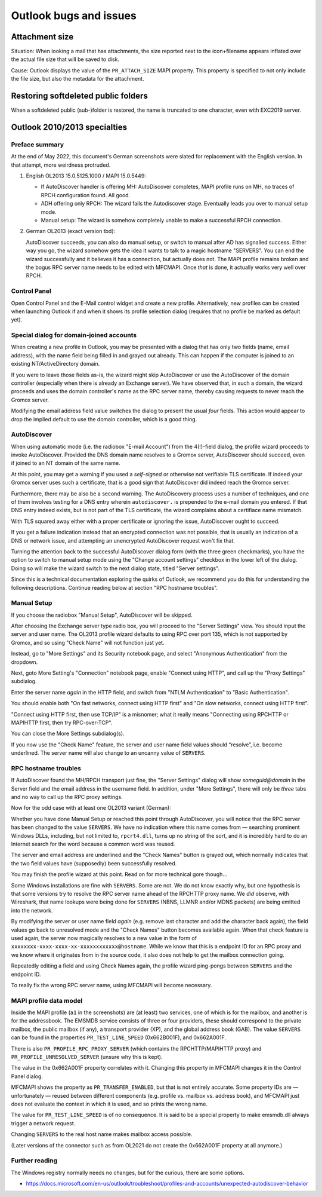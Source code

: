 ..
        SPDX-License-Identifier: CC-BY-SA-4.0 or-later
        SPDX-FileCopyrightText: 2022 grommunio GmbH

Outlook bugs and issues
=======================

Attachment size
---------------

Situation: When looking a mail that has attachments, the size reported next to
the icon+filename appears inflated over the actual file size that will be saved
to disk.

Cause: Outlook displays the value of the ``PR_ATTACH_SIZE`` MAPI property. This
property is specified to not only include the file size, but also the metadata
for the attachment.


Restoring softdeleted public folders
------------------------------------

When a softdeleted public (sub-)folder is restored, the name is truncated to
one character, even with EXC2019 server.


Outlook 2010/2013 specialties
-----------------------------

Preface summary
~~~~~~~~~~~~~~~

At the end of May 2022, this document's German screenshots were slated for
replacement with the English version. In that attempt, more weirdness
protruded.

1. English OL2013 15.0.5125.1000 / MAPI 15.0.5449:

   * If AutoDiscover handler is offering MH: AutoDiscover completes,
     MAPI profile runs on MH, no traces of RPCH configuration found.
     All good.

   * ADH offering only RPCH: The wizard fails the Autodiscover stage.
     Eventually leads you over to manual setup mode.

   * Manual setup: The wizard is somehow completely unable to make a
     successful RPCH connection.

2. German OL2013 (exact version tbd):

   AutoDiscover succeeds, you can also do manual setup, or switch to manual after
   AD has signalled success. Either way you go, the wizard somehow gets the idea
   it wants to talk to a magic hostname "SERVERS". You can end the wizard
   successfully and it believes it has a connection, but actually does not. The
   MAPI profile remains broken and the bogus RPC server name needs to be edited
   with MFCMAPI. Once *that* is done, it actually works very well over RPCH.


Control Panel
~~~~~~~~~~~~~

Open Control Panel and the E-Mail control widget and create a new profile.
Alternatively, new profiles can be created when launching Outlook if and
when it shows its profile selection dialog (requires that no profile be marked
as default yet).

.. image:: _static/img/profmgr1.png

.. image:: _static/img/profmgr2.png


Special dialog for domain-joined accounts
~~~~~~~~~~~~~~~~~~~~~~~~~~~~~~~~~~~~~~~~~

When creating a new profile in Outlook, you may be presented with a dialog that
has only two fields (name, email address), with the name field being filled in
and grayed out already. This can happen if the computer is joined to an
existing NT/ActiveDirectory domain.

.. image:: _static/img/profwithdom.png

If you were to leave those fields as-is, the wizard might skip AutoDiscover or
use the AutoDiscover of the domain controller (especially when there is already
an Exchange server). We have observed that, in such a domain, the wizard
proceeds and uses the domain controller's name as the RPC server name, thereby
causing requests to never reach the Gromox server.

Modifying the email address field value switches the dialog to present the
usual *four* fields. This action would appear to drop the implied default to
use the domain controller, which is a good thing.


AutoDiscover
~~~~~~~~~~~~

.. image:: _static/img/profnodom2.png

When using automatic mode (i.e. the radiobox "E-mail Account") from the
4(!)-field dialog, the profile wizard proceeds to invoke AutoDiscover. Provided
the DNS domain name resolves to a Gromox server, AutoDiscover should succeed,
even if joined to an NT domain of the same name.

.. image:: _static/img/profdisco.png

At this point, you may get a warning if you used a *self-signed* or otherwise
not verifiable TLS certificate. If indeed your Gromox server uses such a
certificate, that is a good sign that AutoDiscover did indeed reach the Gromox
server.

.. image:: _static/img/proftls.png

Furthermore, there may be also be a second warning. The AutoDiscovery process
uses a number of techniques, and one of them involves testing for a DNS entry
wherein ``autodiscover.`` is prepended to the e-mail domain you entered. If
that DNS entry indeed exists, but is not part of the TLS certificate, the
wizard complains about a certifiace name mismatch.

.. image:: _static/img/proftls2.png

With TLS squared away either with a proper certificate or ignoring the issue,
AutoDiscover ought to succeed.

.. image:: _static/img/profdisco2.png

If you get a failure indication instead that an encrypted connection was not
possible, that is usually an indication of a DNS or network issue, and
attempting an unencrypted AutoDiscover request won't fix that.

.. image:: _static/img/profdiscf.png

.. image:: _static/img/profdiscf2.png

.. image:: _static/img/profdiscf3.png

.. image:: _static/img/profdiscf4.png

Turning the attention back to the successful AutoDiscover dialog form (with the
three green checkmarks), you have the option to switch to manual setup mode
using the "Change account settings" checkbox in the lower left of the dialog.
Doing so will make the wizard switch to the next dialog state, titled "Server
settings".

.. image:: _static/img/profdisco3.png

Since this is a technical documentation exploring the quirks of Outlook, we
recommend you do this for understanding the following descriptions. Continue
reading below at section "RPC hostname troubles".


Manual Setup
~~~~~~~~~~~~

If you choose the radiobox "Manual Setup", AutoDiscover will be skipped.

.. image:: _static/img/profmanual1.png

.. image:: _static/img/profmanual2.png

After choosing the Exchange server type radio box, you will proceed to the
"Server Settings" view. You should input the server and user name. The OL2013
profile wizard defaults to using RPC over port 135, which is not supported by
Gromox, and so using "Check Name" will not function just yet.

.. image:: _static/img/profserv2.png

Instead, go to "More Settings" and its Security notebook page, and select
"Anonymous Authentication" from the dropdown.

.. image:: _static/img/profproxy1.png

Next, goto More Setting's "Connection" notebook page, enable "Connect using
HTTP", and call up the "Proxy Settings" subdialog.

.. image:: _static/img/profproxy2.png

.. image:: _static/img/profproxy3.png

Enter the server name *again* in the HTTP field, and switch from "NTLM
Authentication" to "Basic Authentication".

You should enable both "On fast networks, connect using HTTP first" and "On
slow networks, connect using HTTP first".

"Connect using HTTP first, then use TCP/IP" is a misnomer; what it really means
"Connecting using RPCHTTP or MAPIHTTP first, then try RPC-over-TCP".

.. image:: _static/img/profproxy4.png

You can close the More Settings subdialog(s).

If you now use the "Check Name" feature, the server and user name field values
should “resolve”, i.e. become underlined. The server name will also change to
an uncanny value of ``SERVERS``.


RPC hostname troubles
~~~~~~~~~~~~~~~~~~~~~

If AutoDiscover found the MH/RPCH transport just fine, the "Server Settings"
dialog will show `someguid@domain` in the Server field and the email address in
the username field. In addition, under "More Settings", there will only be
*three* tabs and no way to call up the RPC proxy settings.

Now for the odd case with at least one OL2013 variant (German):

Whether you have done Manual Setup or reached this point through AutoDiscover,
you will notice that the RPC server has been changed to the value ``SERVERS``.
We have no indication where this name comes from — searching prominent Windows
DLLs, including, but not limited to, ``rpcrt4.dll``, turns up no string of the
sort, and it is incredibly hard to do an Internet search for the word because a
common word was reused.

.. image:: _static/img/profrpcbroken.png

The server and email address are underlined and the "Check Names" button is
grayed out, which normally indicates that the two field values have
(supposedly) been successfully resolved.

You may finish the profile wizard at this point. Read on for more technical
gore though…

Some Windows installations are fine with ``SERVERS``. Some are not. We do not
know exactly why, but one hypothesis is that some versions try to resolve the
RPC server name ahead of the RPCHTTP proxy name. We *did* observe, with
Wireshark, that name lookups were being done for ``SERVERS`` (NBNS, LLMNR
and/or MDNS packets) are being emitted into the network.

By modifying the server or user name field *again* (e.g. remove last character
and add the character back again), the field values go back to unresolved mode
and the "Check Names" button becomes available again. When that check feature
is used again, the server now magically resolves to a new value in the form of
``xxxxxxxx-xxxx-xxxx-xx-xxxxxxxxxxxx@hostname``. While we know that this is a
endpoint ID for an RPC proxy and we know where it originates from in the source
code, it also does not help to get the mailbox connection going.

.. image:: _static/img/profrpcat.png

Repeatedly editing a field and using Check Names again, the profile wizard
ping-pongs between ``SERVERS`` and the endpoint ID.

To really fix the wrong RPC server name, using MFCMAPI will become necessary.


MAPI profile data model
~~~~~~~~~~~~~~~~~~~~~~~

.. image:: _static/img/profmfc1.png

.. image:: _static/img/profmfc2.png

.. image:: _static/img/profmfc3.png

Inside the MAPI profile (``a1`` in the screenshots) are (at least) two
services, one of which is for the mailbox, and another is for the addressbook.
The EMSMDB service consists of three or four providers, these should correspond
to the private mailbox, the public mailbox (if any), a transport provider (XP),
and the global address book (GAB). The value ``SERVERS`` can be found in the
properties ``PR_TEST_LINE_SPEED`` (0x662B001F), and 0x662A001F.

.. image:: _static/img/profmfc4.png

.. image:: _static/img/profmfc5.png

There is also ``PR_PROFILE_RPC_PROXY_SERVER`` (which contains the
RPCHTTP/MAPIHTTP proxy) and ``PR_PROFILE_UNRESOLVED_SERVER`` (unsure why this
is kept).

The value in the 0x662A001F property correlates with it. Changing this
property in MFCMAPI changes it in the Control Panel dialog.

MFCMAPI shows the property as ``PR_TRANSFER_ENABLED``, but that is not entirely
accurate. Some property IDs are — unfortunately — reused between different
components (e.g. profile vs. mailbox vs. address book), and MFCMAPI just does
not evaluate the context in which it is used, and so prints the wrong name.

The value for ``PR_TEST_LINE_SPEED`` is of no consequence. It is said
to be a special property to make emsmdb.dll always trigger a network request.

Changing ``SERVERS`` to the real host name makes mailbox access possible.

(Later versions of the connector such as from OL2021 do not create
the 0x662A001F property at all anymore.)


Further reading
~~~~~~~~~~~~~~~

The Windows registry normally needs no changes, but for the curious, there are
some options.

* https://docs.microsoft.com/en-us/outlook/troubleshoot/profiles-and-accounts/unexpected-autodiscover-behavior

.. meta::
   :description: grommunio Knowledge Database
   :keywords: grommunio Knowledge Database
   :author: grommunio GmbH
   :publisher: grommunio GmbH
   :copyright: grommunio GmbH, 2022
   :page-topic: software
   :page-type: documentation
   :robots: index, follow
